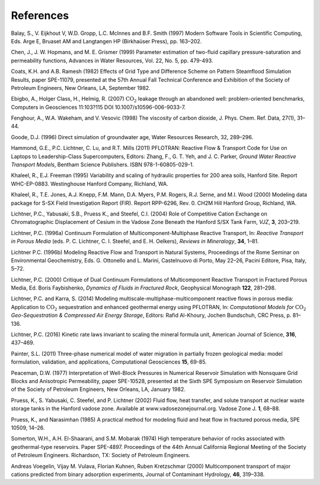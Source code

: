 References
==========

Balay, S., V. Eijkhout V, W.D. Gropp, L.C. McInnes and B.F. Smith (1997)
Modern Software Tools in Scientific Computing, Eds. Arge E, Bruaset AM
and Langtangen HP (Birkhaüser Press), pp. 163–202.

Chen, J., J. W. Hopmans, and M. E. Grismer (1999) Parameter estimation of 
two-fluid capillary pressure-saturation and permeability functions, Advances in
Water Resources, Vol. 22, No. 5, pp. 479-493.

Coats, K.H. and A.B. Ramesh (1982) Effects of Grid Type and Difference
Scheme on Pattern Steamflood Simulation Results, paper SPE-11079,
presented at the 57th Annual Fall Technical Conference and Exhibition of
the Society of Petroleum Engineers, New Orleans, LA, September 1982.

Ebigbo, A., Holger Class, H., Helmig, R. (2007) :math:`\mathrm{CO_2}`
leakage through an abandoned well: problem-oriented benchmarks, Computers in
Geosciences 11:103?115 DOI 10.1007/s10596-006-9033-7.

Fenghour, A., W.A. Wakeham, and V. Vesovic (1998) The viscosity of
carbon dioxide, J. Phys. Chem. Ref. Data, 27(1), 31–44.

Goode, D.J. (1996) Direct simulation of groundwater age, Water Resources
Research, 32, 289–296.

Hammond, G.E., P.C. Lichtner, C. Lu, and R.T. Mills (2011) PFLOTRAN:
Reactive Flow & Transport Code for Use on Laptops to Leadership-Class
Supercomputers, Editors: Zhang, F., G. T. Yeh, and J. C. Parker, *Ground
Water Reactive Transport Models*, Bentham Science Publishers. ISBN
978-1-60805-029-1.

Khaleel, R., E.J. Freeman (1995) Variability and scaling of hydraulic
properties for 200 area soils, Hanford Site. Report WHC-EP-0883.
Westinghouse Hanford Company, Richland, WA.

Khaleel, R., T.E. Jones, A.J. Knepp, F.M. Mann, D.A. Myers, P.M. Rogers,
R.J. Serne, and M.I. Wood (2000) Modeling data package for S-SX Field
Investigation Report (FIR). Report RPP-6296, Rev. 0. CH2M Hill Hanford
Group, Richland, WA.

Lichtner, P.C., Yabusaki, S.B., Pruess K., and Steefel, C.I. (2004) Role
of Competitive Cation Exchange on Chromatographic Displacement of Cesium
in the Vadose Zone Beneath the Hanford S/SX Tank Farm, *VJZ*, **3**,
203–219.

Lichtner, P.C. (1996a) Continuum Formulation of
Multicomponent-Multiphase Reactive Transport, In: *Reactive Transport in
Porous Media* (eds. P. C. Lichtner, C. I. Steefel, and E. H. Oelkers),
*Reviews in Mineralogy*, **34**, 1–81.

Lichtner P.C. (1996b) Modeling Reactive Flow and Transport in Natural
Systems, Proceedings of the Rome Seminar on Environmental Geochemistry,
Eds. G. Ottonello and L. Marini, Castelnuovo di Porto, May 22–26, Pacini
Editore, Pisa, Italy, 5–72.

Lichtner, P.C. (2000) Critique of Dual Continuum Formulations of
Multicomponent Reactive Transport in Fractured Porous Media, Ed. Boris
Faybishenko, *Dynamics of Fluids in Fractured Rock*, Geophysical
Monograph **122**, 281–298.

Lichtner, P.C. and Karra, S. (2014) Modeling multiscale-multiphase-multicomponent reactive flows in porous media: Application to :math:`\mathrm{CO_2}` sequestration and enhanced geothermal energy using PFLOTRAN, In: *Computational Models for* :math:`\mathrm{CO_2}` *Geo-Sequestration \& Compressed Air Energy Storage*, Editors: Rafid Al-Khoury, Jochen Bundschuh, CRC Press, p. 81–136.

Lichtner, P.C. (2016) Kinetic rate laws invariant to scaling the mineral formula unit,
American Journal of Science, **316**, 437–469.

Painter, S.L. (2011) Three-phase numerical model of water migration in
partially frozen geological media: model formulation, validation, and
applications, Computational Geosciences **15**, 69-85.

Peaceman, D.W. (1977) Interpretation of Well-Block Pressures in
Numerical Reservoir Simulation with Nonsquare Grid Blocks and
Anisotropic Permeability, paper SPE-10528, presented at the Sixth SPE
Symposium on Reservoir Simulation of the Society of Petroleum Engineers,
New Orleans, LA, January 1982.

Pruess, K., S. Yabusaki, C. Steefel, and P. Lichtner (2002) Fluid flow,
heat transfer, and solute transport at nuclear waste storage tanks in
the Hanford vadose zone. Available at www.vadosezonejournal.org. Vadose
Zone J. **1**, 68–88.

Pruess, K., and Narasimhan (1985) A practical method for modeling fluid
and heat flow in fractured porous media, SPE 10509, 14–26.

Somerton, W.H., A.H. El-Shaarani, and S.M. Mobarak (1974) High
temperature behavior of rocks associated with geothermal-type
reservoirs. Paper SPE-4897. Proceedings of the 44th Annual California
Regional Meeting of the Society of Petroleum Engineers. Richardson, TX:
Society of Petroleum Engineers.

Andreas Voegelin, Vijay M. Vulava, Florian Kuhnen, Ruben Kretzschmar
(2000) Multicomponent transport of major cations predicted from binary
adsorption experiments, Journal of Contaminant Hydrology, **46**, 319–338.
